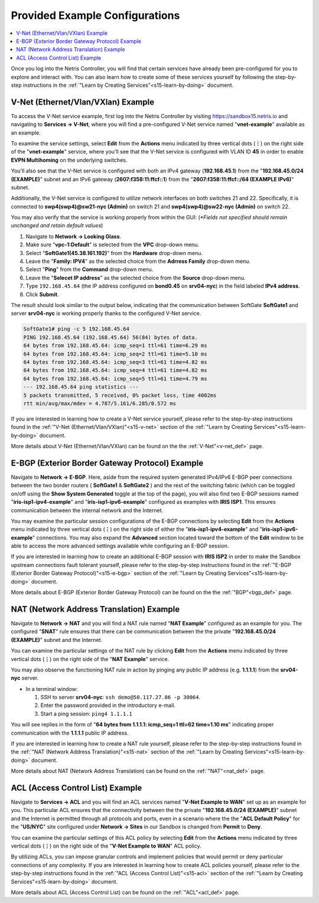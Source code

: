 .. _s15-pre-configured:

********************************
Provided Example Configurations
********************************

.. contents:: 
   :local: 

Once you log into the Netris Controller, you will find that certain services have already been pre-configured for you to explore and interact with. You can also learn how to create some of these services yourself by following the step-by-step instructions in the :ref:`"Learn by Creating Services"<s15-learn-by-doing>` document.

V-Net (Ethernet/Vlan/VXlan) Example
===================================
To access the V-Net service example, first log into the Netris Controller by visiting `https://sandbox15.netris.io <https://sandbox15.netris.io>`_ and navigating to **Services → V-Net**, where you will find a pre-configured V-Net service named "**vnet-example**" available as an example. 

To examine the service settings, select **Edit** from the **Actions** menu indicated by three vertical dots (**⋮**) on the right side of the "**vnet-example**" service, where you'll see that the V-Net service is configured with VLAN ID **45** in order to enable **EVPN Multihoming** on the underlying switches. 

You'll also see that the V-Net service is configured with both an IPv4 gateway (**192.168.45.1**) from the "**192.168.45.0/24 (EXAMPLE)**" subnet and an IPv6 gateway (**2607:f358:11:ffcf::1**) from the "**2607:f358:11:ffcf::/64 (EXAMPLE IPv6)**" subnet.

Additionally, the V-Net service is configured to utilize network interfaces on both switches 21 and 22. Specifically, it is connected to **swp4(swp4)@sw21-nyc (Admin)** on switch 21 and **swp4(swp4)@sw22-nyc (Admin)** on switch 22.

You may also verify that the service is working properly from within the GUI: (*\*Fields not specified should remain unchanged and retain default values*)

1. Navigate to **Network → Looking Glass**.
2. Make sure "**vpc-1:Default**" is selected from the **VPC** drop-down menu.
3. Select "**SoftGate1(45.38.161.192)**" from the **Hardware** drop-down menu.
4. Leave the "**Family: IPV4**" as the selected choice from the **Adrress Family** drop-down menu.
5. Select "**Ping**" from the **Command** drop-down menu.
6. Leave the "**Selecet IP address**" as the selected choice from the **Source** drop-down menu.
7. Type ``192.168.45.64`` (the IP address configured on **bond0.45** on **srv04-nyc**) in the field labeled **IPv4 address**.
8. Click **Submit**.

The result should look similar to the output below, indicating that the communication between SoftGate **SoftGate1** and server **srv04-nyc** is working properly thanks to the configured V-Net service.

.. code-block:: shell-session

  SoftGate1# ping -c 5 192.168.45.64
  PING 192.168.45.64 (192.168.45.64) 56(84) bytes of data.
  64 bytes from 192.168.45.64: icmp_seq=1 ttl=61 time=6.29 ms
  64 bytes from 192.168.45.64: icmp_seq=2 ttl=61 time=5.10 ms
  64 bytes from 192.168.45.64: icmp_seq=3 ttl=61 time=4.82 ms
  64 bytes from 192.168.45.64: icmp_seq=4 ttl=61 time=4.82 ms
  64 bytes from 192.168.45.64: icmp_seq=5 ttl=61 time=4.79 ms
  --- 192.168.45.64 ping statistics ---
  5 packets transmitted, 5 received, 0% packet loss, time 4002ms
  rtt min/avg/max/mdev = 4.787/5.161/6.285/0.572 ms

If you are interested in learning how to create a V-Net service yourself, please refer to the step-by-step instructions found in the :ref:`"V-Net (Ethernet/Vlan/VXlan)"<s15-v-net>` section of the :ref:`"Learn by Creating Services"<s15-learn-by-doing>` document.

More details about V-Net (Ethernet/Vlan/VXlan) can be found on the the :ref:`V-Net"<v-net_def>` page.

E-BGP (Exterior Border Gateway Protocol) Example
================================================

Navigate to **Network → E-BGP**. Here, aside from the required system generated IPv4/IPv6 E-BGP peer connections between the two border routers ( **SoftGate1** & **SoftGate2** ) and the rest of the switching fabric (which can be toggled on/off using the **Show System Generated** toggle at the top of the page), you will also find two E-BGP sessions named "**iris-isp1-ipv4-example**" and "**iris-isp1-ipv6-example**" configured as examples with **IRIS ISP1**. This ensures communication between the internal network and the Internet. 

You may examine the particular session configurations of the E-BGP connections by selecting **Edit** from the **Actions** menu indicated by three vertical dots (**⋮**) on the right side of either the "**iris-isp1-ipv4-example**" and "**iris-isp1-ipv6-example**" connections. You may also expand the **Advanced** section located toward the bottom of the **Edit** window to be able to access the more advanced settings available while configuring an E-BGP session.

If you are interested in learning how to create an additional E-BGP session with **IRIS ISP2** in order to make the Sandbox upstream connections fault tolerant yourself, please refer to the step-by-step instructions found in the :ref:`"E-BGP (Exterior Border Gateway Protocol)"<s15-e-bgp>` section of the :ref:`"Learn by Creating Services"<s15-learn-by-doing>` document.

More details about E-BGP (Exterior Border Gateway Protocol) can be found on the the :ref:`"BGP"<bgp_def>` page.

NAT (Network Address Translation) Example
=========================================
Navigate to **Network → NAT** and you will find a NAT rule named "**NAT Example**" configured as an example for you. The configured "**SNAT**" rule ensures that there can be communication between the the private "**192.168.45.0/24 (EXAMPLE)**" subnet and the Internet. 

You can examine the particular settings of the NAT rule by clicking **Edit** from the **Actions** menu indicated by three vertical dots (**⋮**) on the right side of the "**NAT Example**" service.

You may also observe the functioning NAT rule in action by pinging any public IP address (e.g. **1.1.1.1**)  from the **srv04-nyc** server.

* In a terminal window:                                                                                   
                             
  1. SSH to server **srv04-nyc**: ``ssh demo@50.117.27.86 -p 30064``.
  2. Enter the password provided in the introductory e-mail.
  3. Start a ping session: ``ping4 1.1.1.1``

You will see replies in the form of "**64 bytes from 1.1.1.1: icmp_seq=1 ttl=62 time=1.10 ms**" indicating proper communication with the **1.1.1.1** public IP address.

If you are interested in learning how to create a NAT rule yourself, please refer to the step-by-step instructions found in the :ref:`"NAT (Network Address Translation)"<s15-nat>` section of the :ref:`"Learn by Creating Services"<s15-learn-by-doing>` document.

More details about NAT (Network Address Translation) can be found on the :ref:`"NAT"<nat_def>` page.

ACL (Access Control List) Example
=================================
Navigate to **Services → ACL** and you will find an ACL services named "**V-Net Example to WAN**" set up as an example for you. This particular ACL ensures that the connectivity between the the private "**192.168.45.0/24 (EXAMPLE)**" subnet and the Internet is permitted through all protocols and ports, even in a scenario where the the "**ACL Default Policy**" for the "**US/NYC**" site configured under **Network → Sites** in our Sandbox is changed from **Permit** to **Deny**. 

You can examine the particular settings of this ACL policy by selecting **Edit** from the **Actions** menu indicated by three vertical dots (**⋮**) on the right side of the "**V-Net Example to WAN**" ACL policy.

By utilizing ACLs, you can impose granular controls and implement policies that would permit or deny particular connections of any complexity. If you are interested in learning how to create ACL policies yourself, please refer to the step-by-step instructions found in the :ref:`"ACL (Access Control List)"<s15-acl>` section of the :ref:`"Learn by Creating Services"<s15-learn-by-doing>` document.

More details about ACL (Access Control List) can be found on the :ref:`"ACL"<acl_def>` page.
